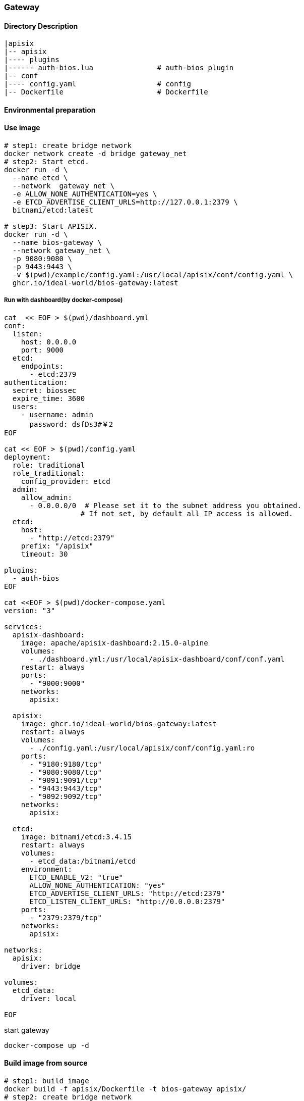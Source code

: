 

=== Gateway

==== Directory Description

----
|apisix
|-- apisix
|---- plugins
|------ auth-bios.lua               # auth-bios plugin
|-- conf
|---- config.yaml                   # config
|-- Dockerfile                      # Dockerfile
----

==== Environmental preparation

==== Use image

[source,sh]
----
# step1: create bridge network
docker network create -d bridge gateway_net
# step2: Start etcd.
docker run -d \
  --name etcd \
  --network  gateway_net \
  -e ALLOW_NONE_AUTHENTICATION=yes \
  -e ETCD_ADVERTISE_CLIENT_URLS=http://127.0.0.1:2379 \
  bitnami/etcd:latest

# step3: Start APISIX.
docker run -d \
  --name bios-gateway \
  --network gateway_net \
  -p 9080:9080 \
  -p 9443:9443 \
  -v $(pwd)/example/config.yaml:/usr/local/apisix/conf/config.yaml \
  ghcr.io/ideal-world/bios-gateway:latest
----

===== Run with dashboard(by docker-compose)
[source,sh]
----
cat  << EOF > $(pwd)/dashboard.yml
conf:
  listen:
    host: 0.0.0.0
    port: 9000
  etcd:
    endpoints:
      - etcd:2379
authentication:
  secret: biossec
  expire_time: 3600  
  users:
    - username: admin
      password: dsfDs3#￥2
EOF

cat << EOF > $(pwd)/config.yaml
deployment:
  role: traditional
  role_traditional:
    config_provider: etcd
  admin:
    allow_admin:
      - 0.0.0.0/0  # Please set it to the subnet address you obtained.
                  # If not set, by default all IP access is allowed.
  etcd:
    host:
      - "http://etcd:2379"
    prefix: "/apisix"
    timeout: 30

plugins:
  - auth-bios
EOF

cat <<EOF > $(pwd)/docker-compose.yaml
version: "3"

services:
  apisix-dashboard:
    image: apache/apisix-dashboard:2.15.0-alpine
    volumes:
      - ./dashboard.yml:/usr/local/apisix-dashboard/conf/conf.yaml
    restart: always
    ports:
      - "9000:9000"
    networks:
      apisix:

  apisix:
    image: ghcr.io/ideal-world/bios-gateway:latest
    restart: always
    volumes:
      - ./config.yaml:/usr/local/apisix/conf/config.yaml:ro
    ports:
      - "9180:9180/tcp"
      - "9080:9080/tcp"
      - "9091:9091/tcp"
      - "9443:9443/tcp"
      - "9092:9092/tcp"
    networks:
      apisix:

  etcd:
    image: bitnami/etcd:3.4.15
    restart: always
    volumes:
      - etcd_data:/bitnami/etcd
    environment:
      ETCD_ENABLE_V2: "true"
      ALLOW_NONE_AUTHENTICATION: "yes"
      ETCD_ADVERTISE_CLIENT_URLS: "http://etcd:2379"
      ETCD_LISTEN_CLIENT_URLS: "http://0.0.0.0:2379"
    ports:
      - "2379:2379/tcp"
    networks:
      apisix:

networks:
  apisix:
    driver: bridge

volumes:
  etcd_data:
    driver: local

EOF
----
start gateway
[source,sh]
----
docker-compose up -d
----

==== Build image from source

[source,sh]
----
# step1: build image
docker build -f apisix/Dockerfile -t bios-gateway apisix/
# step2: create bridge network
docker network create -d bridge gateway_net
# step3: Start etcd.
docker run -d \
  --name etcd \
  --network  gateway_net \
  -e ALLOW_NONE_AUTHENTICATION=yes \
  -e ETCD_ADVERTISE_CLIENT_URLS=http://127.0.0.1:2379 \
  bitnami/etcd:latest

# step4: Start APISIX.
docker run -d \
  --name bios-gateway \
  --network gateway_net \
  -p 9080:9080 \
  -p 9443:9443 \
  -v $(pwd)/example/config.yaml:/usr/local/apisix/conf/config.yaml \
  bios-gateway
----